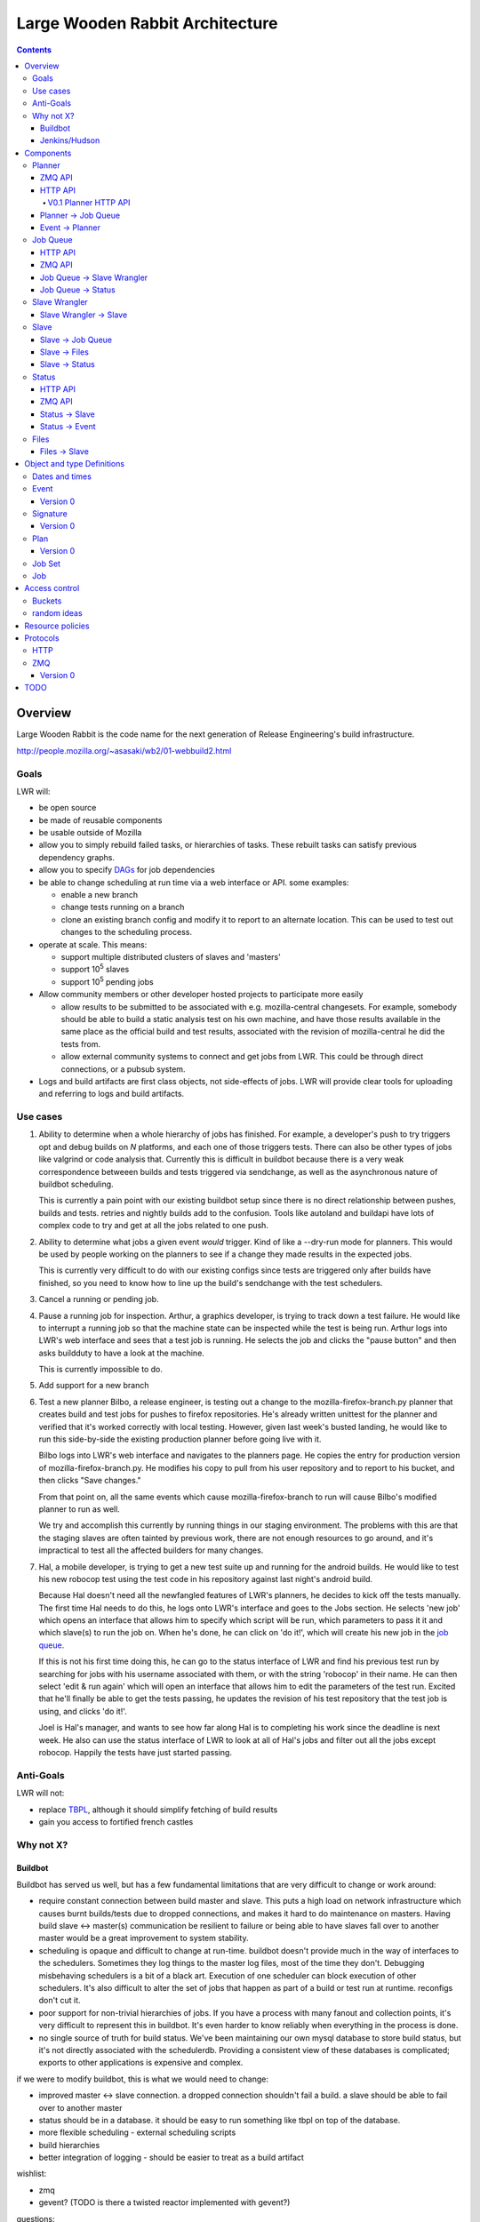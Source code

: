 ================================
Large Wooden Rabbit Architecture
================================

.. contents::

Overview
========
Large Wooden Rabbit is the code name for the next generation of Release
Engineering's build infrastructure.

http://people.mozilla.org/~asasaki/wb2/01-webbuild2.html

-----
Goals
-----
LWR will:

* be open source
* be made of reusable components
* be usable outside of Mozilla
* allow you to simply rebuild failed tasks, or hierarchies of tasks. These
  rebuilt tasks can satisfy previous dependency graphs.
* allow you to specify DAGs_ for job dependencies
* be able to change scheduling at run time via a web interface or API. some
  examples:

  * enable a new branch
  * change tests running on a branch
  * clone an existing branch config and modify it to report to an alternate
    location. This can be used to test out changes to the scheduling
    process.

* operate at scale. This means:

  * support multiple distributed clusters of slaves and 'masters'
  * support 10\ :sup:`5` slaves
  * support 10\ :sup:`5` pending jobs 

* Allow community members or other developer hosted projects to participate
  more easily

  * allow results to be submitted to be associated with e.g.
    mozilla-central changesets. For example, somebody should be able to
    build a static analysis test on his own machine, and have those results
    available in the same place as the official build and test results,
    associated with the revision of mozilla-central he did the tests from.

  * allow external community systems to connect and get jobs from LWR. This
    could be through direct connections, or a pubsub system.

* Logs and build artifacts are first class objects, not side-effects of
  jobs. LWR will provide clear tools for uploading and referring to logs
  and build artifacts.

.. _DAGs: http://en.wikipedia.org/wiki/Directed_acyclic_graph

---------
Use cases
---------

#. Ability to determine when a whole hierarchy of jobs has finished. For
   example, a developer's push to try triggers opt and debug builds on *N*
   platforms, and each one of those triggers tests. There can also be other
   types of jobs like valgrind or code analysis that.  Currently this is
   difficult in buildbot because there is a very weak correspondence
   betweeen builds and tests triggered via sendchange, as well as the
   asynchronous nature of buildbot scheduling.

   This is currently a pain point with our existing buildbot setup since
   there is no direct relationship between pushes, builds and tests.
   retries and nightly builds add to the confusion. Tools like autoland and
   buildapi have lots of complex code to try and get at all the jobs
   related to one push.

#. Ability to determine what jobs a given event *would* trigger. Kind of
   like a --dry-run mode for planners. This would be used by people
   working on the planners to see if a change they made results in the
   expected jobs.

   This is currently very difficult to do with our existing configs since
   tests are triggered only after builds have finished, so you need to know
   how to line up the build's sendchange with the test schedulers.

#. Cancel a running or pending job.

#. Pause a running job for inspection.
   Arthur, a graphics developer, is trying to track down a test failure. He
   would like to interrupt a running job so that the machine state can
   be inspected while the test is being run. Arthur logs into LWR's web
   interface and sees that a test job is running. He selects the job and
   clicks the "pause button" and then asks buildduty to have a look at the
   machine.

   This is currently impossible to do.

#. Add support for a new branch

#. Test a new planner
   Bilbo, a release engineer, is testing out a change to the
   mozilla-firefox-branch.py planner that creates build and test jobs for
   pushes to firefox repositories. He's already written unittest for the
   planner and verified that it's worked correctly with local testing.
   However, given last week's busted landing, he would like to run this
   side-by-side the existing production planner before going live with
   it.

   Bilbo logs into LWR's web interface and navigates to the planners
   page. He copies the entry for production version of
   mozilla-firefox-branch.py. He modifies his copy to pull from his user
   repository and to report to his bucket, and then clicks "Save changes."

   From that point on, all the same events which cause
   mozilla-firefox-branch to run will cause Bilbo's modified planner to
   run as well.

   We try and accomplish this currently by running things in our staging
   environment. The problems with this are that the staging slaves are
   often tainted by previous work, there are not enough resources to go
   around, and it's impractical to test all the affected builders for many
   changes.

#. Hal, a mobile developer, is trying to get a new test suite up and
   running for the android builds. He would like to test his new robocop
   test using the test code in his repository against last night's android
   build.

   Because Hal doesn't need all the newfangled features of LWR's planners,
   he decides to kick off the tests manually. The first time Hal needs to
   do this, he logs onto LWR's interface and goes to the Jobs section. He
   selects 'new job' which opens an interface that allows him to specify
   which script will be run, which parameters to pass it it and which
   slave(s) to run the job on. When he's done, he can click on 'do it!',
   which will create his new job in the `job queue`_.

   If this is not his first time doing this, he can go to the status
   interface of LWR and find his previous test run by searching for jobs
   with his username associated with them, or with the string 'robocop' in
   their name. He can then select 'edit & run again' which will open an
   interface that allows him to edit the parameters of the test run.
   Excited that he'll finally be able to get the tests passing, he updates
   the revision of his test repository that the test job is using, and
   clicks 'do it!'.

   Joel is Hal's manager, and wants to see how far along Hal is to
   completing his work since the deadline is next week. He also can use the
   status interface of LWR to look at all of Hal's jobs and filter out all
   the jobs except robocop. Happily the tests have just started passing.
   
----------
Anti-Goals
----------
LWR will not:

* replace TBPL_, although it should simplify fetching of build results

* gain you access to fortified french castles 

.. _TBPL: http://tbpl.mozilla.org

----------
Why not X?
----------

Buildbot
--------
Buildbot has served us well, but has a few fundamental limitations that
are very difficult to change or work around:

* require constant connection between build master and slave. This puts a
  high load on network infrastructure which causes burnt builds/tests due
  to dropped connections, and makes it hard to do maintenance on masters.
  Having build slave <-> master(s) communication be resilient to failure or
  being able to have slaves fall over to another master would be a great
  improvement to system stability.

* scheduling is opaque and difficult to change at run-time. buildbot
  doesn't provide much in the way of interfaces to the schedulers.
  Sometimes they log things to the master log files, most of the time
  they don't. Debugging misbehaving schedulers is a bit of a black art.
  Execution of one scheduler can block execution of other schedulers.
  It's also difficult to alter the set of jobs that happen as part of a
  build or test run at runtime. reconfigs don't cut it.

* poor support for non-trivial hierarchies of jobs. If you have a process
  with many fanout and collection points, it's very difficult to
  represent this in buildbot. It's even harder to know reliably when
  everything in the process is done.

* no single source of truth for build status. We've been maintaining our
  own mysql database to store build status, but it's not directly
  associated with the schedulerdb. Providing a consistent view of these
  databases is complicated; exports to other applications is expensive and
  complex.

if we were to modify buildbot, this is what we would need to change:

* improved master <-> slave connection. a dropped connection shouldn't fail
  a build. a slave should be able to fail over to another master

* status should be in a database. it should be easy to run something like
  tbpl on top of the database.

* more flexible scheduling - external scheduling scripts

* build hierarchies

* better integration of logging - should be easier to treat as a build
  artifact

wishlist:

* zmq

* gevent? (TODO is there a twisted reactor implemented with gevent?)

questions:

* how can external contributers work with it?

* can we support one-off custom jobs? developer maintained jobs?

Jenkins/Hudson
--------------
Jenkins seems well suited to simple processes, but not for handling a large
set of complex tasks.

I really don't know it well enough to evaluate though. It's written in java
though :\\

Components
==========

.. image:: arch.png

-------
Planner
-------
The planner is responsible for responding to events and creating new jobs.
The planner maintains a list of plan_\ s that respond to incoming
events and create new jobs to run in reponse to those events.

ZMQ API
-------
The planner listens on a REP socket for `event`_\ s using the regular ZMQ_
protocol and replies with ``{"ok": true, "id": event_id}`` if the event was
accepted. ``"id"`` is optional depending if there is an event store or not.
If the event can't be processed for some reason, the planner should respond
with e.g. ``{"ok": false, "msg": "too many fizzbangs"}``.

HTTP API
--------
The planner provides a pretty web interface built on top of a web API.

V0.1 Planner HTTP API
~~~~~~~~~~~~~~~~~~~~~
``GET /planner/v0.1/<bucket>``
    lists all plans in this bucket

``POST /planner/v0.1/<bucket>``
    create a new plan

``PUT /planner/v0.1/<bucket>/<plan_id>``
    update a plan

``DELETE /planner/v0.1/<bucket>/<plan_id>``
    delete a plan

See plan_ for the object specification.

The ``owner`` field can be ommitted in which case the currently logged in
user is set as the owner. It can also be set to any user or group with read
access to the bucket.

The ``bucket`` field of the scheduler is implicit in the API call and
cannot be overridden.

A scheduler here is a json document like::

    {
        "event_types": [...],
        "job_template": {...},
        "data": {...},
        "owner": "owner or group",
    }

`Planner`_ -> `Job Queue`_
--------------------------
The `planner`_ has a one-way communication with the `job queue`_, it simply
notifies the `job queue`_ of new jobs to run.

* New job

Event_ -> Planner_
------------------
* new pushes to hg / git / cvs / etc.
* triggers
* builds starting / builds stopping

---------
Job Queue
---------
The `job queue`_ is responsible for tracking new jobs, sending them for
execution to the `slave wrangler`_ if required, or queuing them up for later
processing.

All modifications to jobs are done through this component. This includes
cancelling or pausing jobs.

TODO:
It's a bit weird that there's little reading done from the queue. It looks
like a scheduler will have to query status_ to find old jobs/jobsets to act
on. either that or `job queue`_ will duplicate a lot of status_, which
doesn't seem like a good idea.

Although, these scheduling decisions are inherently racey and
asynchronous, so perhaps splitting it up is fine.

One of the primary uses that would involve both getting other job statuses
and modifying others is schedulers that merge pending requests. They need
to get a list of pending jobs of a certain type (TODO: figure out if this
is easy or not!), and mark the older ones are merged.

HTTP API
--------

``POST /jobqueue/v0.1/<bucket>/jobs``
    create a new job.
    the id for the job is returned by this call.

``POST /jobqueue/v0.1/<bucket>/job/<jobid>/trigger``
    fire a trigger.
    TODO: Use events for this instead?

``PUT /jobqueue/v0.1/<bucket>/job/<jobid>``
    modify this job's state to cancel it, merge it, etc.

    post-data:

    state=running, cancelled, paused, merged, etc.

ZMQ API
-------
The `job queue`_ server(s) listen on a REP socket. Requests are made by
clients using a REQ socket with the following format:

TODO


`Job Queue`_ -> `Slave Wrangler`_
---------------------------------
* Run job A on slave X

`Job Queue`_ -> Status_
-----------------------
* Job A is new, running, pending, merged, etc.

--------------
Slave Wrangler
--------------
Receives jobs from the `job queue`_ and runs them on slaves.

Mostly just a broker to talk to slaves.

`Slave Wrangler`_ -> `Slave`_
------------------------------
* Run job A

-----
Slave
-----
Slaves do work!

Slave_ -> `Job Queue`_
----------------------
* Create new job
* Send trigger (TODO: should this go via events? - that lets regular
  subscriptions to event types work for the jobset scheduler)
* Delete jobs (e.g. a scheduler job could cancel other pending work)
* Merge jobs (e.g. a scheduler job could merge pending work together)

Slave_ -> Files_
----------------
* Upload files and logs, store urls
* See also `Files -> Slave`_

Slave_ -> Status_
-----------------
Notification of job status: started, finished, including meta data like:

* build started/finished
* start/stop time
* per-step start/stop time
* results (success, failure, etc.)
* rich results (??? e.g. multi l10n repacks)
* urls to logs, files
* See also `Status -> Slave`_

------
Status
------
Get and retrieve status on individual jobs and job sets.

HTTP API
--------
``GET /status/v0.1/<bucket>/jobs/<jobid>``
    get status about job $jobid

``GET /status/v0.1/<bucket>/jobsets/<jobsetid>``
    get status about $jobsetid

``GET /status/v0.1/<bucket>/bytags/<tags>``
    get status about jobs associated with $tags

``POST /status/v0.1/<bucket>/jobs``
    TODO: is this required? this doesn't actually cause a new job to get run
    create new job

``POST /status/v0.1/<bucket>/jobsets``
    TODO: is this required? this doesn't actually cause a new jobset to exist
    create new jobset

``PUT /status/v0.1/<bucket>/jobs/<jobid>``
    update job

``PUT /status/v0.1/<bucket>/jobsets/<jobsetid>``
    update job set

Except for searching for things by tag, this looks an awful lot like S3....

ZMQ API
-------
The Status_ server(s) listen on a REP socket. Requests are made by clients
using a REQ socket with the following format:

* Frame 0
    ``version``
        status protocol version (0.1)

    ``auth``
        authentication information

    ``bucket``
        which bucket we're talking to

    ``method``
        ``getjob``, ``getjobset``, ``newjob``, ``newjobset``, ``updatejob``,
        ``updatejobset``

* Frame 1
    ``job`` or ``jobset`` data

Status_ -> Slave_
-----------------
* fetch status of old jobs (e.g. a scheduler job might want to know state of other jobs)

Status_ -> Event_
------------------
* job finished
* job added

-----
Files
-----
Files and logs go here.

The APIs for this should be pretty simple. You need to be able to upload a file and get back a URL. The existing scp / post_upload.py would suffice.

Files_ -> Slave_
----------------
* Download files

Object and type Definitions
===========================

---------------
Dates and times
---------------
Dates and times will be transferred as unix timestamps (seconds since Jan
1, 1970 UTC).

-----
Event
-----
Events are used by a few things in LWR:

* notifications of external things that require action, e.g.

  * hg pushes

  * request for custom build

* internally generated events

  * build finished. this in turn can trigger another scheduler to run more
    builds / tests

  * build trigger. e.g in our existing build process we run 'sendchange'
    after uploading so that tests can get started before things like 'make
    check' are run.

* most events are published for external consumers via http or rmq

* event publishing is controlled by bucket policy

Events are specified as a dictionary / object.

Version 0
---------
::

    key     description
    ---     -----------
    v       version - set to the number 0
    owner   name of who sent this event
    bucket  what bucket this event belongs to
    name    what this event is called
    data    event specific data
    log     a list of (time, description) tuples listing where this event
            was created, where it was received, etc. the format of
            description is unspecified.
    sigs    a list of signatures

    For example:
    {
        "v": 0,
        "owner": "hg",
        "bucket": "public",
        "name": "hg.pushes.mozilla-central",
        "data": {
                    "rev": "1234567890abcdef",
                    "pusher": "joe",
                    "time": 123456789,
                },
        "sigs": [
                {"v": 0, "type": "null"},
                ],
        "log": [
                (123456789, {"created_by": "hg on hg2.scl3.mozilla.com"}),
                (123456790, {"received_by": "planner on lwr1.build.scl3.mozilla.com"}),
               ],
    }

---------
Signature
---------
Signatures are attached to many objects in LWR. A single signature is
specified as an object.

Version 0
---------
::

    key     description
    ---     -----------
    v       version - set to the number 0
    type    type of signature. supported formats for version 0 are:
            "null" - no signature

----
Plan
----
A plan is basically a job template with a list of event subscriptions.
The job template will be instantiated when a matching event is received by
the planner. The event will be attached to the job and then sent to the
`job queue`_.

Plans are managed and triggered by the planner_. The following is mostly
implementation details as plans are not normally interacted with by users
or slave machines.

Some examples:

* A "jobset" plan subscribes to "<bucket>.build.finished",
  "<bucket>.build.trigger", "<bucket>.jobsets.new" events and creates a job
  that determines if any new jobs in a jobset are runnable.

* A "mozilla" plan subscribes to hg push events and creates a full
  hierarchy of builds and tests (a `job set`_) with proper dependencies
  between them.

Version 0
---------
::

    key     description
    ---     -----------
    v       version - set to the number 0
    owner   name of who owns this plan - also who will own any created
            jobs
    bucket  which bucket created jobs will go into
    events  a list of "bucket.event_name" strings to indicate which events
            this plan is subscribed to
    job_template
            trimmed down job document that is used to create new jobs in
            response to events
            the "command", "tags" and "interpreter" fields are required"
    data    extra data to attach to the job

-------
Job Set
-------
A job set is a `directed acyclic graph`_ that describes a hierarchy of jobs
to run and how they're related. An example would be the set of builds
created for an hg push, and the tests for that build. The tests depend on
the builds to succeed. By creating everything under a single jobset you can
know when everything is completed or not, and have a place to look up all
the results associated with a single push.

Another example would be our release automation. We have a fairly complex
set of dependencies between tagging / builds / repacks / updates (en-US
builds depend on en-US tagging, repacks depend on locale tagging and en-US
builds, updates depend on builds, partner repacks depend on repacks, virus
scan depends on everything, ...)

Sample format::

    A -> B -> C
         B -> D
              D -[trigger t1]-> F
         B -[onfailure]-> E

Where A,B,C,D,E are job ids. A is run first.
If A succeeds, then B is run.
If B succeeds, then C and D are run.
If B fails, then E is run.
If D generates trigger t1, then F is run

.. _directed acyclic graph: http://en.wikipedia.org/wiki/Directed_acyclic_graph

To submit a job set, each job in the set should be created first with
state=waiting, and then the jobset can be created referencing all the job
ids. Once the jobset is submitted the jobset planner will run and mark
any jobs in the jobset as runnable.

---
Job
---
A job is an object that has the following fields:

* ``id``
    a unique identifier for the job

* ``command``
    the command to run. this will be a regular string processed by whatever
    ``interpreter`` is selected below. It can be omitted if ``command_url``
    is provided.

* ``command_url``
    url to a command to run. the file at the specified url will be
    downloaded locally and then run by the specified ``interpreter``

* ``tags``
    list of strings to tag the jobs with. some of these may be restricted
    due to policy

* ``starttime/stoptime``

* ``state``
    One of:

    ``pending``
        this job is waiting for something else to complete before it can run
    ``runnable``
        this job can be run
    ``running``
        this job is running
    ``finished``
        this job is done
    ``paused``
        this job has been paused by a user

* ``results``
    a code indicating whether the job was successful, failed, etc.

* ``required_slave_tags``
    what type of slave this job needs

* ``interpreter``
    how should the command be run (python, bash, etc.)

* ``data``
    data from planner

* ``event``
    which event triggered this job

* ``planner_id``
    which planner triggered this job

* ``bucket``
    what bucket this job is in

* MOAR!


Access control
==============

There are at least two options under consideration for managing access
control. We will attempt to outline them here so that a decision can be
reached.

The goals for access control are:

1. allow community projects to submit results without risk of polluting
   other projects' data

2. make it possible to identify the canonical builds and test results for
   any project

3. identify the 'owner' for jobs, planners, and files for resource
   allocation

4. make it possible to have jobs and results that are non-public (e.g.
   fuzzing, work for security bugs)

5. allow users to create their own planners, and to manage their own jobs.

6. make it possible to submit auxilliary information to existing projects
   (e.g. tier-2 builds, static analysis of mozilla-central)

-------
Buckets
-------
Every planner, job, status object, file has another piece of metadata
attached which is called its bucket.

There also exist users and groups in the system.

Buckets have a list of users and groups with read/write permissions.

Planners create jobs in their own bucket. Jobs report results to the same
bucket.

How does it accomplish the goals?

1. since results for jobs are contained to their bucket, there is no risk
   of pollution. each project (e.g. 'firefox', 'jetpack', 'thunderbird',
   'seamonkey') could have its own bucket.

2. owners of the jobs can tag items in their bucket with 'official' if it's
   desirable for them to do that. presumably only builds/tests in the
   'firefox' are canonical. extra tags could be added to distinguish dep
   builds from nightlies from release, etc.

3. resource allocation could be done per bucket rather than for individual
   users or groups. 

4. non-public jobs would go into buckets with limited read/write access

5. a user with write permissions to a bucket is able to create/modify the
   set of planners. the same technique could be used to allow running new
   jobs, cancelling running ones, etc.

6. leave it to the status displays (e.g. tbpl) to select which buckets and
   results they want to look at

Pros:

* simple

Cons:

* puts more burden on status displays to look in all buckets they're
  interested in. this could be a good thing, it enforces goal 1.


------------
random ideas
------------
*This section isn't finished yet - just some random thoughts here for now*

What about buckets? S3 gives coarse grain access control with
buckets...that's nice!  It's also gives you a separate namespace per
bucket, which is also nice!

possible buckets:

- mozilla-central
- mozilla-inbound
- nanojit
- thunderbird/mozilla-central
- mozilla-release
- seamonkey/mozilla-central
- emscripten
- tenfourfox/mozilla-central
- fuzzing
- mozilla_releng

however, access control at a per bucket level would make it hard for
community projects to be involved, unless they were given their own bucket.
in the case of several projects based around a single repository, but
spread across many buckets, status reporting tools (like tbpl) would need
to know to look in different buckets for results. The status_ API could
include querying by bucket as well as by tag, or buckets could be an
implicit tag.

Can we have hierarchical name spaces?

- mozilla-central.firefox
- mozilla-central.tenfourfox
- mozilla-central.thunderbird

instead, can we have ACLs on certain tags?

e.g.:
    "mozilla-central": requires auth releng

    "mozilla-central", "static-analysis": requires auth foo

    "mozilla-central", "comm-central", "seamonkey": requires auth bar

    "mozilla-central", "release": requires auth releng

the more I think about this, the more I like buckets. trying to resolve
ACLs on sets of tags seems complicated.

having a single flat bucket namespace is clean and simple.

Resource policies
=================
We need to enforce certain kind of resource policies or prioritizations,
e.g.:

- mozilla-central builds are more important than elm

- fuzzing jobs should only happen at idle time, and make sure that it
  doesn't consume all available slaves

- mozilla-central should be guaranteed X% of the resources

- guarantee Y% to developer / community jobs.


Protocols
=========

----
HTTP
----
Authentication to HTTP interfaces is a deployment issue, and depends which
clients are going to be accessing it. For user facing interfaces, HTTP
Basic or Digest authentication or even BrowserID could work. For automated
systems, HTTP Basic or Digest could be used, or a simpler token system.

In any case, the web service will trust the ``REMOTE_USER`` variable in the
environment for authentication.

---
ZMQ
---

All ZMQ messages use a common message header. The message begins with a
single byte which represents the protocol version. The meaning of following
bytes are defined by the version.

Version 0
---------
::

    byte(s) description
    ------- -----------
    0       b'\x00' - version code '0'
    1       encoder id
    2       compressor id
    3-      message data

    defined encoders:
    0 - raw
    1 - json
    2 - msgpack

    defined compressors
    0 - raw
    1 - zlib

    implementations are required to support the raw and json encoders as
    well as the raw compressor.

    TODO: describe encoder/compressor negotiation

TODO
====

* Policy control

  * who can run what type of jobs, and how often?
  * control over tags
  * resource allocation

* Integration with other tools, like tree status - when tree is closed,
  stop new jobs from getting scheduled. When infra fails, automatically
  close tree.

* Data integrity - how do we ensure that commands and build artifacts are
  transferred throughout the system without tampering

* Managing secrets. Lots of times we have slaves deal with sensitive
  information. How can we get secrets on and off of the slaves securely?

* Log streaming. It would be nice to be stream log files to developers. I
  think zmq would be great for this.

* reaper, ttls for pending work

* chaos monkey

* timers (for generating events)

* is merging in the planner job the right thing to do?
  a planner job has the context and knowledge for what types of jobs are
  mergable and not, and how many could be merged at once

  buildbot currently merges at the time when jobs are assigned to slaves

* performance monitoring, correspond to build 'steps'

    * mozharness could dump out current step to well defined location
      (file)

    * integrate vnc / console?
      slave software should be able to record cpu, memory, running processes,
      get a screenshot, free disk space

* breakpoints for jobs? (supported by extra data sent in event, passed
  along to mozharness script?) job can pause itself? pause-after-run.

* jobs that span slaves

* "reserving" slaves between jobs

* where does job prioritization happen? can it be a separate script?

* Figure out ACLs / buckets / etc.

* Configuration-as-code has the advantage of being able to put the
  configuration in source control.
